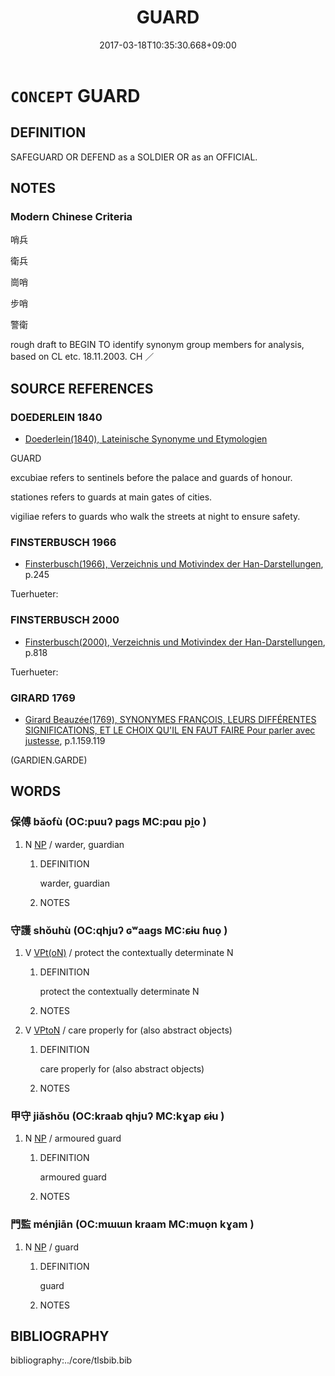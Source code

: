 # -*- mode: mandoku-tls-view -*-
#+TITLE: GUARD
#+DATE: 2017-03-18T10:35:30.668+09:00        
#+STARTUP: content
* =CONCEPT= GUARD
:PROPERTIES:
:CUSTOM_ID: uuid-3fecb448-28bb-47fa-8d0a-6c18829c09a0
:SYNONYM+:  PROTECT
:SYNONYM+:  STAND GUARD OVER
:SYNONYM+:  WATCH OVER
:SYNONYM+:  KEEP AN EYE ON
:SYNONYM+:  COVER
:SYNONYM+:  PATROL
:SYNONYM+:  POLICE
:SYNONYM+:  DEFEND
:SYNONYM+:  SHIELD
:SYNONYM+:  SAFEGUARD
:SYNONYM+:  KEEP SAFE
:SYNONYM+:  SECURE
:TR_ZH: 看護
:END:
** DEFINITION

SAFEGUARD OR DEFEND as a SOLDIER OR as an OFFICIAL.

** NOTES

*** Modern Chinese Criteria
哨兵

衛兵

崗哨

步哨

警衛

rough draft to BEGIN TO identify synonym group members for analysis, based on CL etc. 18.11.2003. CH ／

** SOURCE REFERENCES
*** DOEDERLEIN 1840
 - [[cite:DOEDERLEIN-1840][Doederlein(1840), Lateinische Synonyme und Etymologien]]

GUARD

excubiae refers to sentinels before the palace and guards of honour.

stationes refers to guards at main gates of cities.

vigiliae refers to guards who walk the streets at night to ensure safety.

*** FINSTERBUSCH 1966
 - [[cite:FINSTERBUSCH-1966][Finsterbusch(1966), Verzeichnis und Motivindex der Han-Darstellungen]], p.245


Tuerhueter:

*** FINSTERBUSCH 2000
 - [[cite:FINSTERBUSCH-2000][Finsterbusch(2000), Verzeichnis und Motivindex der Han-Darstellungen]], p.818


Tuerhueter:

*** GIRARD 1769
 - [[cite:GIRARD-1769][Girard Beauzée(1769), SYNONYMES FRANÇOIS, LEURS DIFFÉRENTES SIGNIFICATIONS, ET LE CHOIX QU'IL EN FAUT FAIRE Pour parler avec justesse]], p.1.159.119
 (GARDIEN.GARDE)
** WORDS
   :PROPERTIES:
   :VISIBILITY: children
   :END:
*** 保傅 bǎofù (OC:puuʔ paɡs MC:pɑu pi̯o )
:PROPERTIES:
:CUSTOM_ID: uuid-5841612c-02ca-4ae8-b3dd-1683bb35d19d
:Char+: 保(9,7/9) 傅(9,10/12) 
:GY_IDS+: uuid-215ac9a0-b518-4523-9388-f6daff65319c uuid-d456ee65-ac5a-4d68-82a3-1098ad937652
:PY+: bǎo fù    
:OC+: puuʔ paɡs    
:MC+: pɑu pi̯o    
:END: 
**** N [[tls:syn-func::#uuid-a8e89bab-49e1-4426-b230-0ec7887fd8b4][NP]] / warder, guardian
:PROPERTIES:
:CUSTOM_ID: uuid-4be0b102-55b9-4221-8a82-a6460d87a04f
:END:
****** DEFINITION

warder, guardian

****** NOTES

*** 守護 shǒuhù (OC:qhjuʔ ɢʷaaɡs MC:ɕɨu ɦuo̝ )
:PROPERTIES:
:CUSTOM_ID: uuid-0fa40f8e-0307-4fc7-aa5f-a17364b79ffa
:Char+: 守(40,3/6) 護(149,14/21) 
:GY_IDS+: uuid-c6e655e5-653a-460c-8a10-21e532bfbd5f uuid-49534c84-253a-4fd3-b753-2820324f9fcb
:PY+: shǒu hù    
:OC+: qhjuʔ ɢʷaaɡs    
:MC+: ɕɨu ɦuo̝    
:END: 
**** V [[tls:syn-func::#uuid-5b3376f4-75c4-4047-94eb-fc6d1bca520d][VPt(oN)]] / protect the contextually determinate N
:PROPERTIES:
:CUSTOM_ID: uuid-70ff0460-c4be-4657-a727-86a5cc13b2e6
:END:
****** DEFINITION

protect the contextually determinate N

****** NOTES

**** V [[tls:syn-func::#uuid-98f2ce75-ae37-4667-90ff-f418c4aeaa33][VPtoN]] / care properly for (also abstract objects)
:PROPERTIES:
:CUSTOM_ID: uuid-f4e88b69-3263-417c-8895-4c10a1f52692
:END:
****** DEFINITION

care properly for (also abstract objects)

****** NOTES

*** 甲守 jiǎshǒu (OC:kraab qhjuʔ MC:kɣap ɕɨu )
:PROPERTIES:
:CUSTOM_ID: uuid-2971630e-8f5b-478d-8c01-db30029e4255
:Char+: 甲(102,0/5) 守(40,3/6) 
:GY_IDS+: uuid-a5522b17-1934-45f4-b25b-78eba5fe732b uuid-c6e655e5-653a-460c-8a10-21e532bfbd5f
:PY+: jiǎ shǒu    
:OC+: kraab qhjuʔ    
:MC+: kɣap ɕɨu    
:END: 
**** N [[tls:syn-func::#uuid-a8e89bab-49e1-4426-b230-0ec7887fd8b4][NP]] / armoured guard
:PROPERTIES:
:CUSTOM_ID: uuid-a456f61d-a1c9-44a5-b07c-a77254c4d446
:END:
****** DEFINITION

armoured guard

****** NOTES

*** 門監 ménjiān (OC:mɯɯn kraam MC:muo̝n kɣam )
:PROPERTIES:
:CUSTOM_ID: uuid-cf6e2d81-5482-4c34-951c-ad1344dac61f
:Char+: 門(169,0/8) 監(108,9/14) 
:GY_IDS+: uuid-881e0bff-679d-4b37-b2df-2c1f6074f44b uuid-14c5c4fc-c45f-4979-93a4-f9399b864db9
:PY+: mén jiān    
:OC+: mɯɯn kraam    
:MC+: muo̝n kɣam    
:END: 
**** N [[tls:syn-func::#uuid-a8e89bab-49e1-4426-b230-0ec7887fd8b4][NP]] / guard
:PROPERTIES:
:CUSTOM_ID: uuid-63d8e8fa-ca37-4dbe-9a75-8c090f997287
:END:
****** DEFINITION

guard

****** NOTES

** BIBLIOGRAPHY
bibliography:../core/tlsbib.bib
